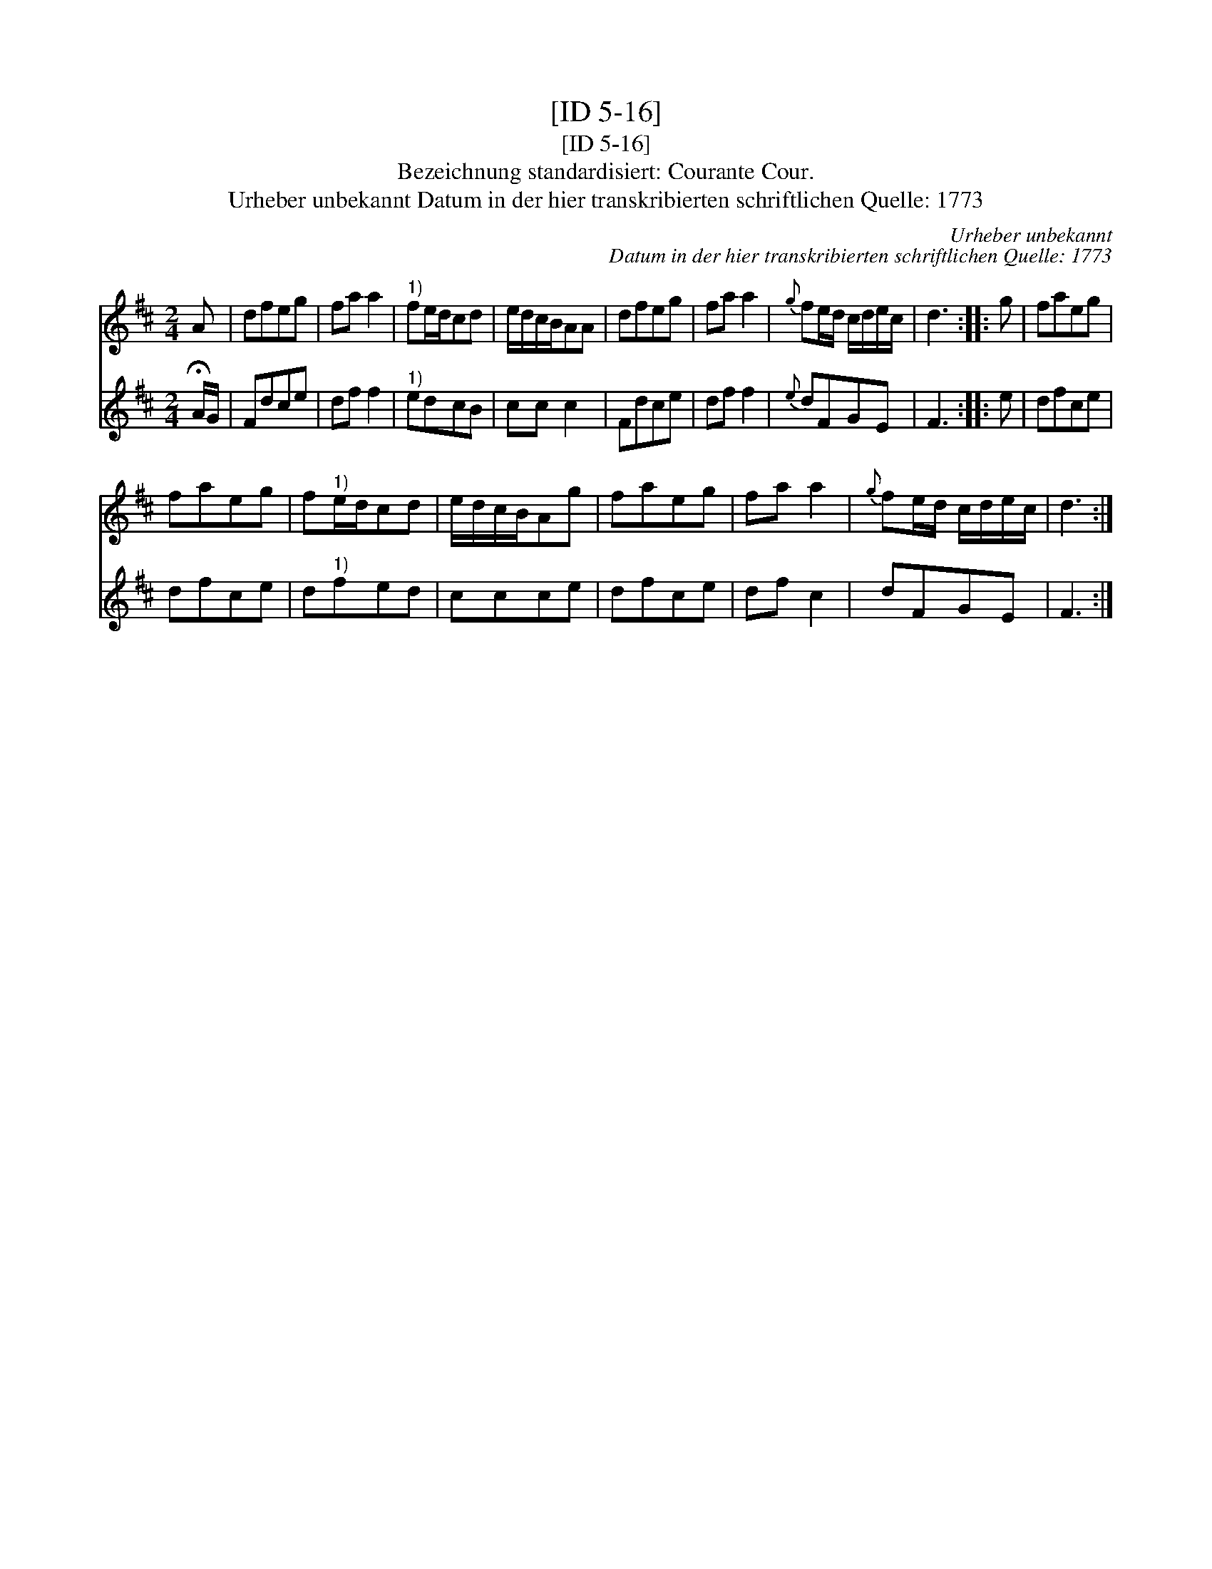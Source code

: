 X:1
T:[ID 5-16]
T:[ID 5-16]
T:Bezeichnung standardisiert: Courante Cour.
T:Urheber unbekannt Datum in der hier transkribierten schriftlichen Quelle: 1773
C:Urheber unbekannt
C:Datum in der hier transkribierten schriftlichen Quelle: 1773
%%score 1 2
L:1/8
M:2/4
K:D
V:1 treble 
V:2 treble 
V:1
 A | dfeg | fa a2 |"^1)" fe/d/cd | e/d/c/B/AA | dfeg | fa a2 |{g} fe/d/ c/d/e/c/ | d3 :: g | faeg | %11
 faeg | f"^1)"e/d/cd | e/d/c/B/Ag | faeg | fa a2 |{g} fe/d/ c/d/e/c/ | d3 :| %18
V:2
 !fermata!A/G/ | Fdce | df f2 |"^1)" edcB | cc c2 | Fdce | df f2 |{e} dFGE | F3 :: e | dfce | %11
 dfce | d"^1)"fed | ccce | dfce | df c2 | dFGE | F3 :| %18

